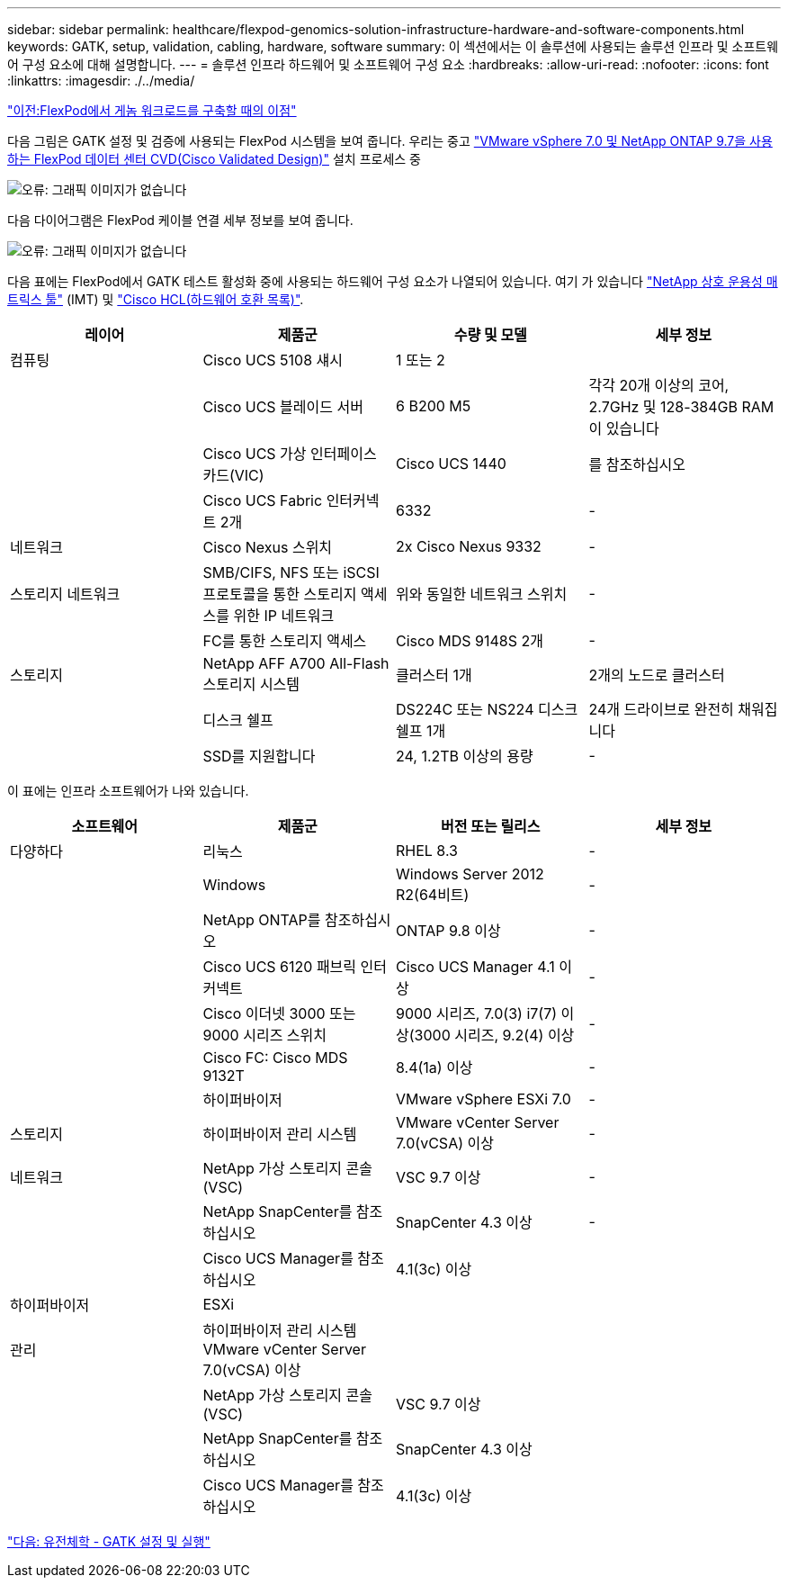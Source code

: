 ---
sidebar: sidebar 
permalink: healthcare/flexpod-genomics-solution-infrastructure-hardware-and-software-components.html 
keywords: GATK, setup, validation, cabling, hardware, software 
summary: 이 섹션에서는 이 솔루션에 사용되는 솔루션 인프라 및 소프트웨어 구성 요소에 대해 설명합니다. 
---
= 솔루션 인프라 하드웨어 및 소프트웨어 구성 요소
:hardbreaks:
:allow-uri-read: 
:nofooter: 
:icons: font
:linkattrs: 
:imagesdir: ./../media/


link:flexpod-genomics-benefits-of-deploying-genomic-workloads-on-flexpod.html["이전:FlexPod에서 게놈 워크로드를 구축할 때의 이점"]

다음 그림은 GATK 설정 및 검증에 사용되는 FlexPod 시스템을 보여 줍니다. 우리는 중고 https://www.cisco.com/c/en/us/td/docs/unified_computing/ucs/UCS_CVDs/fp_vmware_vsphere_7_0_ontap_9_7.html["VMware vSphere 7.0 및 NetApp ONTAP 9.7을 사용하는 FlexPod 데이터 센터 CVD(Cisco Validated Design)"^] 설치 프로세스 중

image:flexpod-genomics-image6.png["오류: 그래픽 이미지가 없습니다"]

다음 다이어그램은 FlexPod 케이블 연결 세부 정보를 보여 줍니다.

image:flexpod-genomics-image7.png["오류: 그래픽 이미지가 없습니다"]

다음 표에는 FlexPod에서 GATK 테스트 활성화 중에 사용되는 하드웨어 구성 요소가 나열되어 있습니다. 여기 가 있습니다 https://mysupport.netapp.com/matrix/["NetApp 상호 운용성 매트릭스 툴"^] (IMT) 및 https://ucshcltool.cloudapps.cisco.com/public/["Cisco HCL(하드웨어 호환 목록)"^].

|===
| 레이어 | 제품군 | 수량 및 모델 | 세부 정보 


| 컴퓨팅 | Cisco UCS 5108 섀시 | 1 또는 2 |  


|  | Cisco UCS 블레이드 서버 | 6 B200 M5 | 각각 20개 이상의 코어, 2.7GHz 및 128-384GB RAM이 있습니다 


|  | Cisco UCS 가상 인터페이스 카드(VIC) | Cisco UCS 1440 | 를 참조하십시오 


|  | Cisco UCS Fabric 인터커넥트 2개 | 6332 | - 


| 네트워크 | Cisco Nexus 스위치 | 2x Cisco Nexus 9332 | - 


| 스토리지 네트워크 | SMB/CIFS, NFS 또는 iSCSI 프로토콜을 통한 스토리지 액세스를 위한 IP 네트워크 | 위와 동일한 네트워크 스위치 | - 


|  | FC를 통한 스토리지 액세스 | Cisco MDS 9148S 2개 | - 


| 스토리지 | NetApp AFF A700 All-Flash 스토리지 시스템 | 클러스터 1개 | 2개의 노드로 클러스터 


|  | 디스크 쉘프 | DS224C 또는 NS224 디스크 쉘프 1개 | 24개 드라이브로 완전히 채워집니다 


|  | SSD를 지원합니다 | 24, 1.2TB 이상의 용량 | - 
|===
이 표에는 인프라 소프트웨어가 나와 있습니다.

|===
| 소프트웨어 | 제품군 | 버전 또는 릴리스 | 세부 정보 


| 다양하다 | 리눅스 | RHEL 8.3 | - 


|  | Windows | Windows Server 2012 R2(64비트) | - 


|  | NetApp ONTAP를 참조하십시오 | ONTAP 9.8 이상 | - 


|  | Cisco UCS 6120 패브릭 인터커넥트 | Cisco UCS Manager 4.1 이상 | - 


|  | Cisco 이더넷 3000 또는 9000 시리즈 스위치 | 9000 시리즈, 7.0(3) i7(7) 이상(3000 시리즈, 9.2(4) 이상 | - 


|  | Cisco FC: Cisco MDS 9132T | 8.4(1a) 이상 | - 


|  | 하이퍼바이저 | VMware vSphere ESXi 7.0 | - 


| 스토리지 | 하이퍼바이저 관리 시스템 | VMware vCenter Server 7.0(vCSA) 이상 | - 


| 네트워크 | NetApp 가상 스토리지 콘솔(VSC) | VSC 9.7 이상 | - 


|  | NetApp SnapCenter를 참조하십시오 | SnapCenter 4.3 이상 | - 


|  | Cisco UCS Manager를 참조하십시오 | 4.1(3c) 이상 |  


| 하이퍼바이저 | ESXi |  |  


| 관리 | 하이퍼바이저 관리 시스템 VMware vCenter Server 7.0(vCSA) 이상 |  |  


|  | NetApp 가상 스토리지 콘솔(VSC) | VSC 9.7 이상 |  


|  | NetApp SnapCenter를 참조하십시오 | SnapCenter 4.3 이상 |  


|  | Cisco UCS Manager를 참조하십시오 | 4.1(3c) 이상 |  
|===
link:flexpod-genomics-genomics---gatk-setup-and-execution.html["다음: 유전체학 - GATK 설정 및 실행"]
